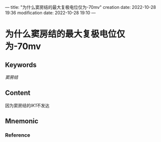 ---
title: "为什么窦房结的最大复极电位仅为-70mv"
creation date: 2022-10-28 19:36 
modification date: 2022-10-28 19:10
---
* 为什么窦房结的最大复极电位仅为-70mv

** Keywords
[[窦房结]]

** Content
因为窦房结的[[IK1]]不发达

** Mnemonic


*** Reference